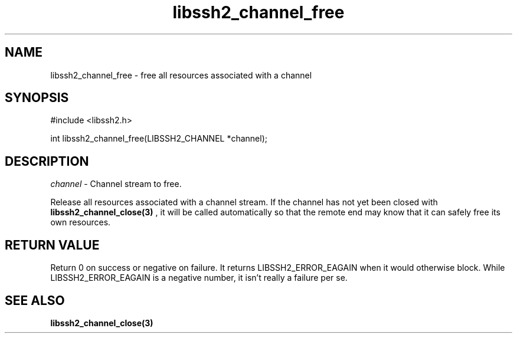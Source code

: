.\" $Id: libssh2_channel_free.3,v 1.1 2007/06/13 20:09:15 jehousley Exp $
.\"
.TH libssh2_channel_free 3 "1 Jun 2007" "libssh2 0.15" "libssh2 manual"
.SH NAME
libssh2_channel_free - free all resources associated with a channel
.SH SYNOPSIS
#include <libssh2.h>

int 
libssh2_channel_free(LIBSSH2_CHANNEL *channel);

.SH DESCRIPTION
\fIchannel\fP - Channel stream to free.

Release all resources associated with a channel stream. If the channel has 
not yet been closed with 
.BR libssh2_channel_close(3)
, it will be called automatically so that the remote end may know that it 
can safely free its own resources.

.SH RETURN VALUE
Return 0 on success or negative on failure.  It returns
LIBSSH2_ERROR_EAGAIN when it would otherwise block. While
LIBSSH2_ERROR_EAGAIN is a negative number, it isn't really a failure per se.

.SH SEE ALSO
.BR libssh2_channel_close(3)
